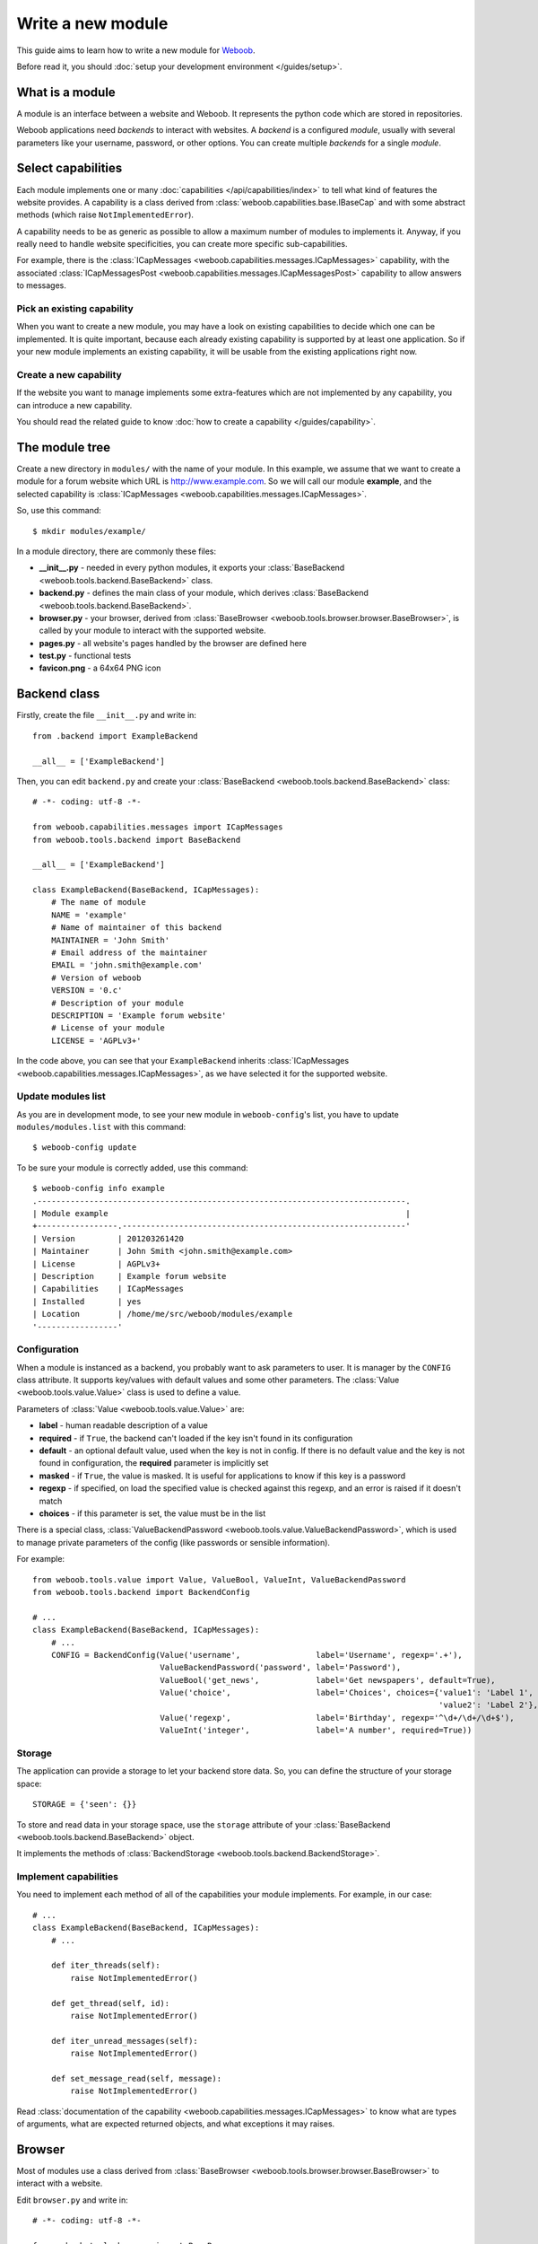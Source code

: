 Write a new module
==================

This guide aims to learn how to write a new module for `Weboob <http://weboob.org>`_.

Before read it, you should :doc:`setup your development environment </guides/setup>`.

What is a module
****************

A module is an interface between a website and Weboob. It represents the python code which are stored
in repositories.

Weboob applications need *backends* to interact with websites. A *backend* is a configured *module*, usually
with several parameters like your username, password, or other options. You can create multiple *backends*
for a single *module*.

Select capabilities
*******************

Each module implements one or many :doc:`capabilities </api/capabilities/index>` to tell what kind of features the
website provides. A capability is a class derived from :class:`weboob.capabilities.base.IBaseCap` and with some abstract
methods (which raise ``NotImplementedError``).

A capability needs to be as generic as possible to allow a maximum number of modules to implements it.
Anyway, if you really need to handle website specificities, you can create more specific sub-capabilities.

For example, there is the :class:`ICapMessages <weboob.capabilities.messages.ICapMessages>` capability, with the associated
:class:`ICapMessagesPost <weboob.capabilities.messages.ICapMessagesPost>` capability to allow answers to messages.

Pick an existing capability
---------------------------

When you want to create a new module, you may have a look on existing capabilities to decide which one can be
implemented. It is quite important, because each already existing capability is supported by at least one application.
So if your new module implements an existing capability, it will be usable from the existing applications right now.

Create a new capability
-----------------------

If the website you want to manage implements some extra-features which are not implemented by any capability,
you can introduce a new capability.

You should read the related guide to know :doc:`how to create a capability </guides/capability>`.

The module tree
***************

Create a new directory in ``modules/`` with the name of your module. In this example, we assume that we want to create a
module for a forum website which URL is http://www.example.com. So we will call our module **example**, and the selected
capability is :class:`ICapMessages <weboob.capabilities.messages.ICapMessages>`.

So, use this command::

    $ mkdir modules/example/

In a module directory, there are commonly these files:

* **__init__.py** - needed in every python modules, it exports your :class:`BaseBackend <weboob.tools.backend.BaseBackend>` class.
* **backend.py** - defines the main class of your module, which derives :class:`BaseBackend <weboob.tools.backend.BaseBackend>`.
* **browser.py** - your browser, derived from :class:`BaseBrowser <weboob.tools.browser.browser.BaseBrowser>`, is called by your module to interact with the supported website.
* **pages.py** - all website's pages handled by the browser are defined here
* **test.py** - functional tests
* **favicon.png** - a 64x64 PNG icon

Backend class
*************

Firstly, create the file ``__init__.py`` and write in::

    from .backend import ExampleBackend

    __all__ = ['ExampleBackend']

Then, you can edit ``backend.py`` and create your :class:`BaseBackend <weboob.tools.backend.BaseBackend>` class::

    # -*- coding: utf-8 -*-

    from weboob.capabilities.messages import ICapMessages
    from weboob.tools.backend import BaseBackend

    __all__ = ['ExampleBackend']

    class ExampleBackend(BaseBackend, ICapMessages):
        # The name of module
        NAME = 'example'
        # Name of maintainer of this backend
        MAINTAINER = 'John Smith'
        # Email address of the maintainer
        EMAIL = 'john.smith@example.com'
        # Version of weboob
        VERSION = '0.c'
        # Description of your module
        DESCRIPTION = 'Example forum website'
        # License of your module
        LICENSE = 'AGPLv3+'

In the code above, you can see that your ``ExampleBackend`` inherits :class:`ICapMessages <weboob.capabilities.messages.ICapMessages>`, as
we have selected it for the supported website.

Update modules list
-------------------

As you are in development mode, to see your new module in ``weboob-config``'s list, you have to update ``modules/modules.list`` with this command::

    $ weboob-config update

To be sure your module is correctly added, use this command::

    $ weboob-config info example
    .------------------------------------------------------------------------------.
    | Module example                                                               |
    +-----------------.------------------------------------------------------------'
    | Version         | 201203261420
    | Maintainer      | John Smith <john.smith@example.com>
    | License         | AGPLv3+
    | Description     | Example forum website
    | Capabilities    | ICapMessages
    | Installed       | yes
    | Location        | /home/me/src/weboob/modules/example
    '-----------------'

Configuration
-------------

When a module is instanced as a backend, you probably want to ask parameters to user. It is manager by the ``CONFIG`` class
attribute. It supports key/values with default values and some other parameters. The :class:`Value <weboob.tools.value.Value>`
class is used to define a value.

Parameters of :class:`Value <weboob.tools.value.Value>` are:

* **label** - human readable description of a value
* **required** - if ``True``, the backend can't loaded if the key isn't found in its configuration
* **default** - an optional default value, used when the key is not in config. If there is no default value and the key
  is not found in configuration, the **required** parameter is implicitly set
* **masked** - if ``True``, the value is masked. It is useful for applications to know if this key is a password
* **regexp** - if specified, on load the specified value is checked against this regexp, and an error is raised if it doesn't match
* **choices** - if this parameter is set, the value must be in the list

There is a special class, :class:`ValueBackendPassword <weboob.tools.value.ValueBackendPassword>`, which is used to manage
private parameters of the config (like passwords or sensible information).

For example::

    from weboob.tools.value import Value, ValueBool, ValueInt, ValueBackendPassword
    from weboob.tools.backend import BackendConfig

    # ...
    class ExampleBackend(BaseBackend, ICapMessages):
        # ...
        CONFIG = BackendConfig(Value('username',                label='Username', regexp='.+'),
                               ValueBackendPassword('password', label='Password'),
                               ValueBool('get_news',            label='Get newspapers', default=True),
                               Value('choice',                  label='Choices', choices={'value1': 'Label 1',
                                                                                          'value2': 'Label 2'}, default='1'),
                               Value('regexp',                  label='Birthday', regexp='^\d+/\d+/\d+$'),
                               ValueInt('integer',              label='A number', required=True))

Storage
-------

The application can provide a storage to let your backend store data. So, you can define the structure of your storage space::

    STORAGE = {'seen': {}}

To store and read data in your storage space, use the ``storage`` attribute of your :class:`BaseBackend <weboob.tools.backend.BaseBackend>`
object.

It implements the methods of :class:`BackendStorage <weboob.tools.backend.BackendStorage>`.

Implement capabilities
----------------------

You need to implement each method of all of the capabilities your module implements. For example, in our case::

    # ...
    class ExampleBackend(BaseBackend, ICapMessages):
        # ...

        def iter_threads(self):
            raise NotImplementedError()

        def get_thread(self, id):
            raise NotImplementedError()

        def iter_unread_messages(self):
            raise NotImplementedError()

        def set_message_read(self, message):
            raise NotImplementedError()

Read :class:`documentation of the capability <weboob.capabilities.messages.ICapMessages>` to know what are types of arguments,
what are expected returned objects, and what exceptions it may raises.


Browser
*******

Most of modules use a class derived from :class:`BaseBrowser <weboob.tools.browser.browser.BaseBrowser>` to interact with a website.

Edit ``browser.py`` and write in::

    # -*- coding: utf-8 -*-

    from weboob.tools.browser import BaseBrowser

    __all__ = ['ExampleBrowser']

    class ExampleBrowser(BaseBrowser):
        DOMAIN = 'example.com'
        PROTOCOL = 'https'
        ENCODING = 'utf-8'
        USER_AGENT = BaseBrowser.USER_AGENTS['desktop_firefox']
        PAGES = {}

There are several attributes:

* **DOMAIN** - hostname of the website.
* **PROTOCOL** - what protocol to use to access to website (http or https).
* **ENCODING** - what is the encoding of HTML pages. If you set it to ``None``, it will use the web server one.
* **USER_AGENT** - what *UserAgent* to use to access to website. Sometimes, websites provide different behaviors when you use different user agents.
                   You can use one of the :class:`predefined user-agents <weboob.tools.browser.browser.StandardBrowser.USER_AGENTS>`, or write your
                   own string.
* **PAGES** - list of handled pages, and the associated :class:`BasePage <weboob.tools.browser.browser.BasePage>` class.

Pages
-----

For each page you want to handle, you have to create an associated class derived from :class:`BasePage <weboob.tools.browser.browser.BasePage>`.

Create ``pages.py`` and write in::

    # -*- coding: utf-8 -*-

    from weboob.tools.browser import BasePage

    __all__ = ['IndexPage', 'ListPage']

    class IndexPage(BasePage):
        pass

    class ListPage(BasePage):
        def iter_threads_list(self):
            return iter([])

``IndexPage`` is the class we will use to get information from the home page of the website, and ``ListPage`` will handle pages
which list forum threads. To associate them to URLs, change the ``ExampleBrowser.PAGES`` dictionary::

    from .pages import IndexPage, ListPage

    # ...
    class ExampleBrowser(BaseBrowser):
        # ...
        PAGES = {'https://example\.com/':      IndexPage,
                 'https://example\.com/posts': ListPage,
                }

Easy, isn't it? The key is a regexp, and the value is your class. Each time you will go on the home page, ``IndexPage`` will be
instanced and set as the ``page`` attribute.

To check on what page the browser is currently, you can use :func:`is_on_page <weboob.tools.browser.browser.BaseBrowser.is_on_page>`.

For example, we can now implement the ``home`` method in ``ExampleBrowser``::

    class ExampleBrowser(BaseBrowser):
        # ...
        def home(self):
            self.location('/')

            assert self.is_on_page(IndexPage)

        def iter_threads_list(self):
            self.location('/posts')

            assert self.is_on_page(ListPage)
            return self.page.iter_threads_list()

``home`` is automatically called when an instance of ``ExampleBrowser`` is created. We also have defined ``iter_threads_list``
to go on the corresponding page and get list of threads. For now, ``ListPage.iter_threads_list`` returns an empty iterator, but
we will implement it later.

Use it in backend
-----------------

Once you have a functional browser, you can use it in your class ``ExampleBackend`` by defining it with the ``BROWSER`` attribute::

    from .browser import ExampleBrowser

    # ...
    class ExampleBackend(BaseBackend, ICapMessages):
        # ...
        BROWSER = ExampleBrowser

You can now access it with member ``browser``. The class is instanced at the first call to this attribute. It is often better to use
your browser only in a ``with`` block, to prevent problems when your backend is called in a multi-threading environment.

For example, we can now implement :func:`ICapMessages.iter_threads <weboob.capabilities.messages.ICapMessages.iter_threads>`::

    def iter_threads(self):
        with self.browser:
            for thread in self.browser.iter_threads_list():
                yield thread

For this method, we only call immediately ``ExampleBrowser.iter_threads_list``, as there isn't anything else to do around.

Login management
----------------

When the website requires to be authenticated, you have to give credentials to the constructor of the browser. You can redefine
the method :func:`create_default_browser <weboob.tools.backend.BaseBackend.create_default_browser>`::

    class ExampleBackend(BaseBackend, ICapMessages):
        # ...
        def create_default_browser(self):
            return self.create_browser(self.config['username'].get(), self.config['password'].get())

On the browser side, the important thing to know is that every times you call
:func:`location <weboob.tools.browser.browser.BaseBrowser.location>`, the method
:func:`is_logged <weboob.tools.browser.browser.BaseBrowser.is_logged>` is called to know if we are logged or not.
It is useful when the browser is launched to automatically login, or when your session has expired on website and you
need to re-login.

When you are not logged, the method :func:`login <weboob.tools.browser.browser.BaseBrowser.login>` is called.

For example::

    from weboob.tools.browser import BaseBrowser, BrowserIncorrectPassword

    # ...
    class ExampleBrowser(BaseBrowser):
        # ...
        PAGES = {'https://example\.com/':      IndexPage,
                 'https://example\.com/login': LoginPage,
                 'https://example\.com/posts': ListPage,
                }

        def is_logged(self):
            return self.is_on_page(LoginPage) == False

        def login(self):
            if not self.is_on_page(LoginPage):
                self.location('/login', no_login=True)

            self.page.login(self.username, self.password)

            if not self.is_logged():
                raise BrowserIncorrectPassword()

The way to know if we are logged or not is different between websites. In this hypothetical case, we assume the website
isn't accessible if you aren't logged, and you are always redirected to ``login/`` until you are authenticated.

.. note::

   The parameter ``no_login`` have to be used in this case to prevent an infinite loop.

Code of ``LoginPage`` in ``pages.py`` may be something like that::

    class LoginPage(BasePage):
        def login(self, username, password):
            self.browser.select_form(name='login')
            self.browser['login'] = username
            self.browser['password'] = password
            self.browser.submit()

It selects the form named **login**, fill fields and submit it. You can also simulate the request by hand with::

    import urllib
    class ExampleBrowser(BaseBrowser):
        # ...
        def login(self):
            if not self.is_on_page(LoginPage):
                self.loaction('/login', no_login=True)

            d = {'login':    self.username,
                 'password': self.password,
                }
            self.location('/', urllib.urlencode(d), no_login=True)

            if not self.is_logged():
                raise BrowserIncorrectPassword()

Parsing of pages
----------------

To parse pages in your classes derived from :class:`BasePage <weboob.tools.browser.browser.BasePage>`, there are several tools and things to know.

Firstly, your object has these attributes:

* **browser** - your ``ExampleBrowser`` class
* **parser** - parser used to parse the HTML page (by default this is *lxml*)
* **document** - parsed document
* **url** - URL
* **logger** - context logger

To find an element, there are two methods:

* **xpath** - xpath expressions
* **cssselect** - CSS selectors

For example::

    from weboob.capabilities.messages import Thread
    class ListPage(BasePage):
        def iter_threads_list(self):
            for el in self.document.xpath('//ul[@id="list"]/li'):
                id = el.attrib['id']
                thread = Thread(id)
                thread.title = el.xpath('./h3').text
                yield thread

An alternative with ``cssselect``::

    from weboob.capabilities.messages import Thread
    class ListPage(BasePage):
        def iter_threads_list(self):
            for el in self.document.getroot().cssselect('ul#list li'):
                id = el.attrib['id']
                thread = Thread(id)
                thread.title = el.find('h3').text
                yield thread

.. note::

   All objects ID must be unique, and useful to get more information later


Your module is now functional and you can use this command::

    $ boobmsg -b example list

Tests
*****

Every modules must have a tests suite to detect when there are changes on websites, or when a commit
breaks the behavior of the module.

Create ``test.py`` and write it, for example::

    # -*- coding: utf-8 -*-
    from weboob.tools.test import BackendTest

    __all__ = ['DLFPTest']

    class ExampleTest(BackendTest):
        BACKEND = 'example'

        def test_iter_threads(self):
            threads = list(self.backend.iter_threads())

            self.assertTrue(len(threads) > 0)

To try running test of your module, launch::

    $ tools/run_tests.sh example

Advanced topics
***************

Filling objects
---------------

An object returned by a method of a capability can be not fully completed.

The class :class:`BaseBackend <weboob.tools.backend.BaseBackend>` provides a method named
:func:`fillobj <weboob.tools.backend.BaseBackend.fillobj>`, which can be called by an application to
fill some unloaded fields of a specific object, for example with::

    backend.fillobj(video, ['url', 'author'])

The ``fillobj`` method will check on the object what fields, in the ones given in list, which are
not loaded (equal to ``NotLoaded``, which is the default value), to reduce the list to the real
uncompleted fields, and call the method associated to the type of the object.

To define what objects are supported to be filled, and what method to call, define the ``OBJECTS``
class attribute in your ``ExampleBackend``::

    OBJECTS = {Thread: fill_thread}

The prototype of the function might be::

    def func(self, obj, fields)

Then, the function might, for each requested fields, fetch the right data and fill the object. For example::

    def fill_thread(self, thread, fields):
        if 'root' in fields or \
           'date' in fields:
            return self.get_thread(thread)

        return thread

Here, when the application has got a :class:`Thread <weboob.capabilities.messages.Thread>` object with
:func:`iter_threads <weboob.capabilities.messages.ICapMessages.iter_threads>`, only two fields
are empty (set to ``NotLoaded``):

* **root** - tree of messages in the thread
* **date** - date of thread

As our method :func:`get_thread <weboob.capabilities.messages.ICapMessages.get_thread>` will get all
of the missing informations, we just call it with the object as parameter to complete it.

